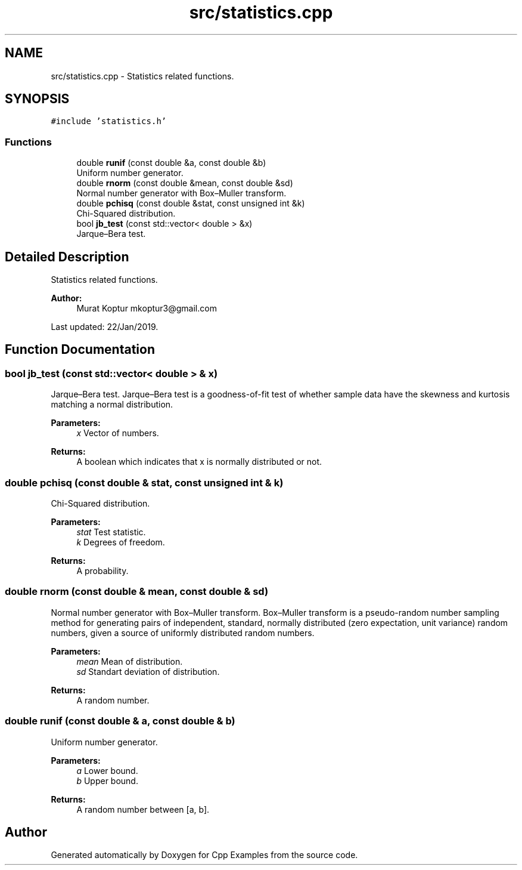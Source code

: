 .TH "src/statistics.cpp" 3 "Tue Jan 22 2019" "Cpp Examples" \" -*- nroff -*-
.ad l
.nh
.SH NAME
src/statistics.cpp \- Statistics related functions\&.  

.SH SYNOPSIS
.br
.PP
\fC#include 'statistics\&.h'\fP
.br

.SS "Functions"

.in +1c
.ti -1c
.RI "double \fBrunif\fP (const double &a, const double &b)"
.br
.RI "Uniform number generator\&. "
.ti -1c
.RI "double \fBrnorm\fP (const double &mean, const double &sd)"
.br
.RI "Normal number generator with Box–Muller transform\&. "
.ti -1c
.RI "double \fBpchisq\fP (const double &stat, const unsigned int &k)"
.br
.RI "Chi-Squared distribution\&. "
.ti -1c
.RI "bool \fBjb_test\fP (const std::vector< double > &x)"
.br
.RI "Jarque–Bera test\&. "
.in -1c
.SH "Detailed Description"
.PP 
Statistics related functions\&. 


.PP
\fBAuthor:\fP
.RS 4
Murat Koptur mkoptur3@gmail.com
.RE
.PP
Last updated: 22/Jan/2019\&. 
.SH "Function Documentation"
.PP 
.SS "bool jb_test (const std::vector< double > & x)"

.PP
Jarque–Bera test\&. Jarque–Bera test is a goodness-of-fit test of whether sample data have the skewness and kurtosis matching a normal distribution\&.
.PP
\fBParameters:\fP
.RS 4
\fIx\fP Vector of numbers\&.
.RE
.PP
\fBReturns:\fP
.RS 4
A boolean which indicates that x is normally distributed or not\&. 
.RE
.PP

.SS "double pchisq (const double & stat, const unsigned int & k)"

.PP
Chi-Squared distribution\&. 
.PP
\fBParameters:\fP
.RS 4
\fIstat\fP Test statistic\&. 
.br
\fIk\fP Degrees of freedom\&.
.RE
.PP
\fBReturns:\fP
.RS 4
A probability\&. 
.RE
.PP

.SS "double rnorm (const double & mean, const double & sd)"

.PP
Normal number generator with Box–Muller transform\&. Box–Muller transform is a pseudo-random number sampling method for generating pairs of independent, standard, normally distributed (zero expectation, unit variance) random numbers, given a source of uniformly distributed random numbers\&.
.PP
\fBParameters:\fP
.RS 4
\fImean\fP Mean of distribution\&. 
.br
\fIsd\fP Standart deviation of distribution\&.
.RE
.PP
\fBReturns:\fP
.RS 4
A random number\&. 
.RE
.PP

.SS "double runif (const double & a, const double & b)"

.PP
Uniform number generator\&. 
.PP
\fBParameters:\fP
.RS 4
\fIa\fP Lower bound\&. 
.br
\fIb\fP Upper bound\&.
.RE
.PP
\fBReturns:\fP
.RS 4
A random number between [a, b]\&. 
.RE
.PP

.SH "Author"
.PP 
Generated automatically by Doxygen for Cpp Examples from the source code\&.
